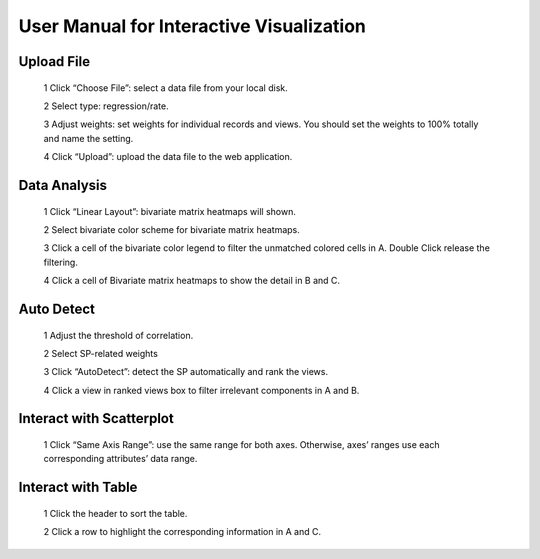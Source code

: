 User Manual for Interactive Visualization
==========================================


Upload File
##########
  1 Click “Choose File”: select a data file from your local disk.
  
  2 Select type: regression/rate.
  
  3 Adjust weights: set weights for individual records and views. You should set the weights to 100% totally and name the setting.
  
  4 Click “Upload”: upload the data file to the web application.
  
.. image:: uploadfile.png  

Data Analysis
##########
  1 Click “Linear Layout”: bivariate matrix heatmaps will shown.
  
  2 Select bivariate color scheme for bivariate matrix heatmaps.
  
  3 Click a cell of the bivariate color legend to filter the unmatched colored cells in A. Double Click release the filtering.
  
  4 Click a cell of Bivariate matrix heatmaps to show the detail in B and C.

.. image:: dataanalysis.png  

Auto Detect
##########
  1 Adjust the threshold of correlation.

  2 Select SP-related weights
  
  3 Click “AutoDetect”: detect the SP automatically and rank the views.
  
  4 Click a view in ranked views box to filter irrelevant components in A and B.

.. image:: autodetect.png  

Interact with Scatterplot
##########
  1 Click “Same Axis Range”: use the same range for both axes. Otherwise, axes’ ranges use each corresponding attributes’ data range.

.. image:: interactscatterplot.png  

Interact with Table
##########
  1 Click the header to sort the table.
  
  2 Click a row to highlight the corresponding information in A and C.

.. image:: interacttable.png  
